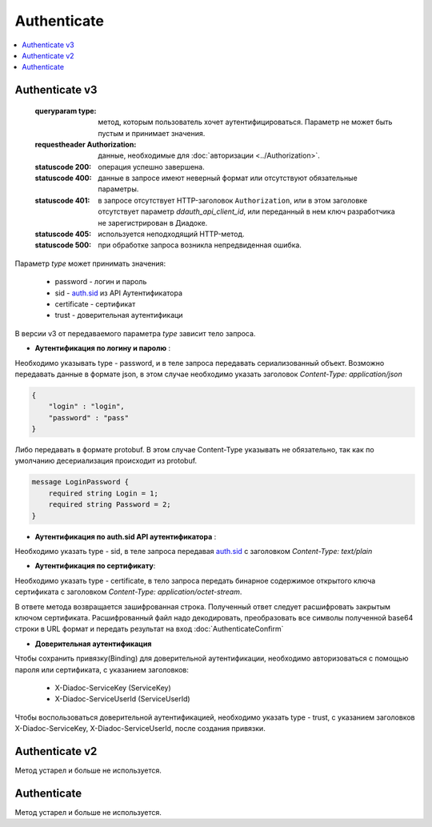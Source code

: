 Authenticate
============

.. contents:: :local:

Authenticate v3
---------------

	.. http:post:: /V3/Authenticate

	:queryparam type: метод, которым пользователь хочет аутентифицироваться. Параметр не может быть пустым и принимает значения.

	:requestheader Authorization: данные, необходимые для :doc:`авторизации <../Authorization>`.

	:statuscode 200: операция успешно завершена.
	:statuscode 400: данные в запросе имеют неверный формат или отсутствуют обязательные параметры.
	:statuscode 401: в запросе отсутствует HTTP-заголовок ``Authorization``, или в этом заголовке отсутствует параметр *ddauth_api_client_id*, или переданный в нем ключ разработчика не зарегистрирован в Диадоке.
	:statuscode 405: используется неподходящий HTTP-метод.
	:statuscode 500: при обработке запроса возникла непредвиденная ошибка.

Параметр *type* может принимать значения:
    
    + password - логин и пароль
    + sid - `auth.sid <https://docs-ke.readthedocs.io/ru/latest/auth/auth.sid.html>`__ из API Аутентификатора
    + certificate - сертификат
    + trust - доверительная аутентификаци

В версии v3 от передаваемого параметра *type* зависит тело запроса.

- **Аутентификация по логину и паролю** :
    
Необходимо указывать type - password, и в теле запроса передавать сериализованный объект.
Возможно передавать данные в формате json, в этом случае необходимо указать заголовок *Content-Type: application/json*

.. code-block:: json 
   
    { 
        "login" : "login", 
        "password" : "pass" 
    }

Либо передавать в формате protobuf. В этом случае Content-Type указывать не обязательно, так как по умолчанию десериализация происходит из protobuf.

.. code-block:: protobuf

    message LoginPassword {
        required string Login = 1;
        required string Password = 2;
    }

- **Аутентификация по auth.sid API аутентификатора** :

Необходимо указать type - sid, в теле запроса передавая `auth.sid <https://docs-ke.readthedocs.io/ru/latest/auth/auth.sid.html>`__ c заголовком *Content-Type: text/plain*

- **Аутентификация по сертификату**:

Необходимо указать type - certificate, в тело запроса передать бинарное содержимое открытого ключа сертификата c заголовком 
*Content-Type: application/octet-stream*.

В ответе метода возвращается зашифрованная строка. Полученный ответ следует расшифровать закрытым ключом сертификата. Расшифрованный файл надо декодировать, преобразовать все символы полученной base64 строки в URL формат и передать результат на вход :doc:`AuthenticateConfirm`

- **Доверительная аутентификация**

Чтобы сохранить привязку(Binding) для доверительной аутентификации, необходимо авторизоваться с помощью пароля или сертификата, с указанием заголовков:

    + X-Diadoc-ServiceKey (ServiceKey)
    + X-Diadoc-ServiceUserId (ServiceUserId)

Чтобы воспользоваться доверительной аутентификацией, необходимо указать type - trust, с указанием заголовков X-Diadoc-ServiceKey, X-Diadoc-ServiceUserId, после создания привязки.

Authenticate v2
---------------

Метод устарел и больше не используется.

Authenticate
------------

Метод устарел и больше не используется.
